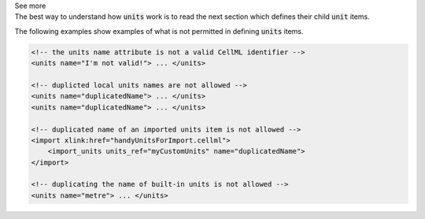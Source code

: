 .. _inform8:

.. container:: toggle

  .. container:: header

    See more

  .. container:: infospec

    The best way to understand how :code:`units` work is to read the
    next section which defines their child :code:`unit` items.

    The following examples show examples of what is not permitted in
    defining :code:`units` items.

    .. code-block:: xml

        <!-- the units name attribute is not a valid CellML identifier -->
        <units name="I'm not valid!"> ... </units>

        <!-- duplicted local units names are not allowed -->
        <units name="duplicatedName"> ... </units>
        <units name="duplicatedName"> ... </units>

        <!-- duplicated name of an imported units item is not allowed -->
        <import xlink:href="handyUnitsForImport.cellml">
            <import_units units_ref="myCustomUnits" name="duplicatedName">
        </import>

        <!-- duplicating the name of built-in units is not allowed -->
        <units name="metre"> ... </units>

